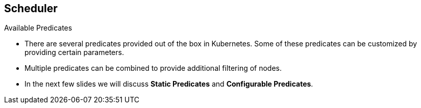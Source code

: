 == Scheduler
:noaudio:

.Available Predicates
* There are several predicates provided out of the box in Kubernetes.
Some of these predicates can be customized by providing certain parameters.
* Multiple predicates can be combined to provide additional filtering of nodes.

* In the next few slides we will discuss *Static Predicates* and
*Configurable Predicates*.

ifdef::showscript[]
=== Transcript

There are several predicates provided out of the box in Kubernetes.
Some of these predicates can be customized by providing certain parameters.

In the next few slides we will discuss *Static Predicates* and
*Configurable Predicates*.


endif::showscript[]


